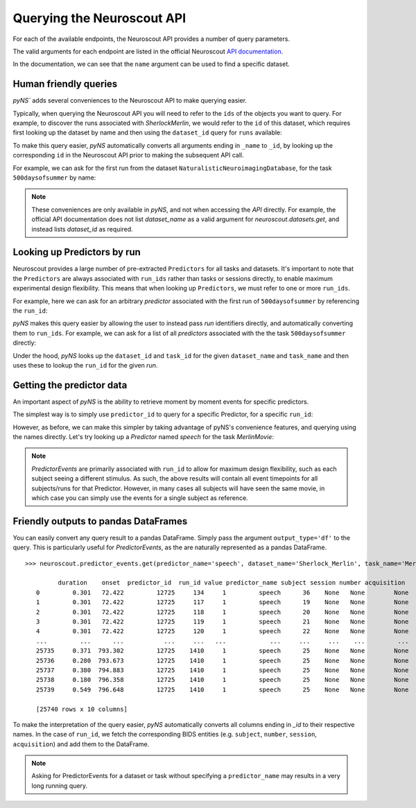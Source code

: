 Querying the Neuroscout API
===========================

.. testsetup::

   from pyns import Neuroscout
   neuroscout = Neuroscout()

For each of the available endpoints, the Neuroscout API provides a number of query parameters. 

The valid arguments for each endpoint are listed in the official Neuroscout `API documentation <https://neuroscout.org/api/>`_.

In the documentation, we can see that the ``name`` argument can be used to find a specific dataset.

.. doctest::

   >>> dataset = neuroscout.datasets.get(name='SherlockMerlin')[0]
   >>> dataset['name']
   'SherlockMerlin'
   >>> dataset['id']
   5
   >>> dataset['long_description']
   'This dataset includes the data of 18 particpants who watched Sherlock movie and data of 18 participants who watched Merlin movie.'

----------------------------------
Human friendly queries
----------------------------------

`pyNS`` adds several conveniences to the Neuroscout API to make querying easier.

Typically, when querying the Neuroscout API you will need to refer to the ``ids`` of the objects you want to query.
For example, to discover the runs associated with `SherlockMerlin`, we would refer to the ``id`` of this dataset, 
which requires first looking up the dataset by name and then using the ``dataset_id`` query for ``runs`` available:

.. doctest::

   >>> neuroscout.runs.get(dataset_id=5)[0] # First run of SherlockMerlin
   {'acquisition': None, 'dataset_id': 5, 'duration': 1453.5, 'id': 1428, 'number': None, 'session': None, 'subject': '17', 'task': 45, 'task_name': 'SherlockMovie'}

To make this query easier, `pyNS` automatically converts all arguments ending in ``_name`` to ``_id``, by looking up the corresponding ``id`` 
in the Neuroscout API prior to making the subsequent API call. 

For example, we can ask for the first run from the dataset ``NaturalisticNeuroimagingDatabase``, for the task ``500daysofsummer`` by name:

.. doctest::

   >>> neuroscout.runs.get(dataset_name='NaturalisticNeuroimagingDatabase', task_name='500daysofsummer')[0]
   {'acquisition': None, 'dataset_id': 28, 'duration': 5470.0, 'id': 1581, 'number': None, 'session': None, 'subject': '18', 'task': 50, 'task_name': '500daysofsummer'}

.. note::
   These conveniences are only available in `pyNS`, and not when accessing the `API` directly.
   For example, the official API documentation does not list `dataset_name` as a valid argument for
   `neuroscout.datasets.get`, and instead lists `dataset_id` as required.

----------------------------------
Looking up Predictors by run
----------------------------------

Neuroscout provides a large number of pre-extracted ``Predictors`` for all tasks and datasets.
It's important to note that the ``Predictors`` are always associated with ``run_ids`` rather than tasks or sessions directly, to enable maximum experimental design flexibility.
This means that when looking up ``Predictors``, we must refer to one or more ``run_ids``. 

For example, here we can ask for an arbitrary `predictor` associated with the first run of ``500daysofsummer`` by referencing the ``run_id``:

.. doctest::

   >>> neuroscout.predictors.get(run_id=1581)[0]
   {'dataset_id': 28, 'description': 'Degree of blur/sharpness of the image', 'extracted_feature': {'created_at': '2021-05-05 00:52:59.856713', 'description': 'Degree of blur/sharpness of the image', 'extractor_name': 'SharpnessExtractor', 'id': 425739, 'modality': 'image', 'resample_frequency': None}, 'id': 40254, 'max': 1.0, 'mean': 0.8604099357979763, 'min': 0.0, 'name': 'sharpness', 'num_na': 0, 'private': False, 'source': 'extracted'}


`pyNS` makes this query easier by allowing the user to instead pass `run` identifiers directly, and automatically converting them to ``run_ids``.
For example, we can ask for a list of all `predictors` associated with the the task ``500daysofsummer`` directly:

.. doctest::

   >>> predictors = neuroscout.predictors.get(dataset_name='NaturalisticNeuroimagingDatabase', task_name='500daysofsummer')
   >>> [p['name'] for p in predictors][0:5] # Print first 5 predictor names
   ['sharpness', 'tool', 'subtlexusfrequency_FREQcount', 'subtlexusfrequency_CDcount', 'subtlexusfrequency_FREQlow']


Under the hood, `pyNS` looks up the ``dataset_id`` and ``task_id`` for the given ``dataset_name`` and ``task_name`` and then uses these to lookup the ``run_id`` for the given `run`.

----------------------------------
Getting the predictor data
----------------------------------

An important aspect of `pyNS` is the ability to retrieve moment by moment events for specific predictors.

The simplest way is to simply use ``predictor_id`` to query for a specific Predictor, for a specific ``run_id``:

.. doctest::

   # First two events for Predictor
   >>> neuroscout.predictor_events.get(predictor_id=40254, run_id=1581)[0:2]  
   [{'duration': 1.0, 'onset': 0.0, 'predictor_id': 40254, 'run_id': 1581, 'value': '0.03137254901960784'}, {'duration': 1.0, 'onset': 1.0, 'predictor_id': 40254, 'run_id': 1581, 'value': '0.0196078431372549'}]

However, as before, we can make this simpler by taking advantage of pyNS's convenience features, and querying using the names directly.
Let's try looking up a `Predictor` named `speech` for the task `MerlinMovie`:

.. doctest::

   >>> neuroscout.predictor_events.get(predictor_name='speech', dataset_name='SherlockMerlin', task_name='MerlinMovie')[0:2]
   [{'duration': 0.30100000000000016, 'onset': 72.422, 'predictor_id': 12725, 'run_id': 134, 'value': '1'}, {'duration': 0.30100000000000016, 'onset': 72.422, 'predictor_id': 12725, 'run_id': 117, 'value': '1'}]

.. note::
   `PredictorEvents` are primarily associated with ``run_id`` to allow for maximum design flexibility, such as each subject seeing a different stimulus.
   As such, the above results will contain all event timepoints for all subjects/runs for that Predictor.
   However, in many cases all subjects will have seen the same movie, in which case you can simply use the events for a single subject as reference.


------------------------------------------
Friendly outputs to pandas DataFrames
------------------------------------------

You can easily convert any query result to a pandas DataFrame. Simply pass the argument ``output_type='df'`` to the query.
This is particularly useful for `PredictorEvents`, as the are naturally represented as a pandas DataFrame.

::

   >>> neuroscout.predictor_events.get(predictor_name='speech', dataset_name='Sherlock_Merlin', task_name='MerlinMovie', output_type='df')

            duration    onset  predictor_id  run_id value predictor_name subject session number acquisition
      0         0.301   72.422         12725     134     1         speech      36    None   None        None
      1         0.301   72.422         12725     117     1         speech      19    None   None        None
      2         0.301   72.422         12725     118     1         speech      20    None   None        None
      3         0.301   72.422         12725     119     1         speech      21    None   None        None
      4         0.301   72.422         12725     120     1         speech      22    None   None        None
      ...         ...      ...           ...     ...   ...            ...     ...     ...    ...         ...
      25735     0.371  793.302         12725    1410     1         speech      25    None   None        None
      25736     0.280  793.673         12725    1410     1         speech      25    None   None        None
      25737     0.380  794.883         12725    1410     1         speech      25    None   None        None
      25738     0.180  796.358         12725    1410     1         speech      25    None   None        None
      25739     0.549  796.648         12725    1410     1         speech      25    None   None        None

      [25740 rows x 10 columns]


To make the interpretation of the query easier, `pyNS` automatically converts all columns ending in `_id` to their respective names.
In the case of ``run_id``, we fetch the corresponding BIDS entities (e.g. ``subject``, ``number``, ``session``, ``acquisition``) and add them to the DataFrame.

.. note::
   Asking for PredictorEvents for a dataset or task without specifying a ``predictor_name`` may results in a very long running query.
